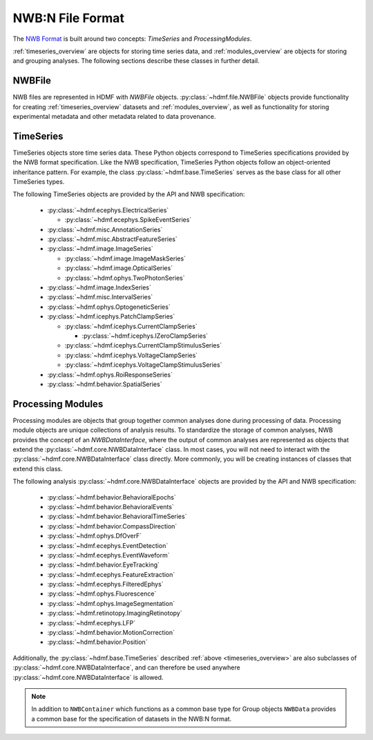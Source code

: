 .. _sec_nwbformat_overview:

NWB:N File Format
=================

The `NWB Format <https://nwb-schema.readthedocs.io>`_ is built around two concepts:
*TimeSeries* and *ProcessingModules*.

:ref:`timeseries_overview` are objects for storing time series data, and :ref:`modules_overview` are objects
for storing and grouping analyses. The following sections describe these classes in further detail.


.. _file_overview:

NWBFile
-------

NWB files are represented in HDMF with *NWBFile* objects. :py:class:`~hdmf.file.NWBFile`
objects provide functionality for creating :ref:`timeseries_overview` datasets
and :ref:`modules_overview`, as well as functionality for storing
experimental metadata and other metadata related to data provenance.

.. _timeseries_overview:

TimeSeries
----------

TimeSeries objects store time series data. These Python objects correspond to TimeSeries specifications
provided by the NWB format specification. Like the NWB specification, TimeSeries Python objects
follow an object-oriented inheritance pattern. For example, the class :py:class:`~hdmf.base.TimeSeries`
serves as the base class for all other TimeSeries types.


The following TimeSeries objects are provided by the API and NWB specification:

  * :py:class:`~hdmf.ecephys.ElectricalSeries`

    * :py:class:`~hdmf.ecephys.SpikeEventSeries`

  * :py:class:`~hdmf.misc.AnnotationSeries`
  * :py:class:`~hdmf.misc.AbstractFeatureSeries`
  * :py:class:`~hdmf.image.ImageSeries`

    * :py:class:`~hdmf.image.ImageMaskSeries`
    * :py:class:`~hdmf.image.OpticalSeries`
    * :py:class:`~hdmf.ophys.TwoPhotonSeries`

  * :py:class:`~hdmf.image.IndexSeries`
  * :py:class:`~hdmf.misc.IntervalSeries`
  * :py:class:`~hdmf.ophys.OptogeneticSeries`
  * :py:class:`~hdmf.icephys.PatchClampSeries`

    * :py:class:`~hdmf.icephys.CurrentClampSeries`

      * :py:class:`~hdmf.icephys.IZeroClampSeries`

    * :py:class:`~hdmf.icephys.CurrentClampStimulusSeries`
    * :py:class:`~hdmf.icephys.VoltageClampSeries`
    * :py:class:`~hdmf.icephys.VoltageClampStimulusSeries`

  * :py:class:`~hdmf.ophys.RoiResponseSeries`
  * :py:class:`~hdmf.behavior.SpatialSeries`


.. _modules_overview:

Processing Modules
------------------

Processing modules are objects that group together common analyses done during processing of data.
Processing module objects are unique collections of analysis results. To standardize the storage of
common analyses, NWB provides the concept of an *NWBDataInterface*, where the output of
common analyses are represented as objects that extend the :py:class:`~hdmf.core.NWBDataInterface` class.
In most cases, you will not need to interact with the :py:class:`~hdmf.core.NWBDataInterface` class directly.
More commonly, you will be creating instances of classes that extend this class.

The following analysis :py:class:`~hdmf.core.NWBDataInterface` objects are provided by the API and NWB specification:

  * :py:class:`~hdmf.behavior.BehavioralEpochs`
  * :py:class:`~hdmf.behavior.BehavioralEvents`
  * :py:class:`~hdmf.behavior.BehavioralTimeSeries`
  * :py:class:`~hdmf.behavior.CompassDirection`
  * :py:class:`~hdmf.ophys.DfOverF`
  * :py:class:`~hdmf.ecephys.EventDetection`
  * :py:class:`~hdmf.ecephys.EventWaveform`
  * :py:class:`~hdmf.behavior.EyeTracking`
  * :py:class:`~hdmf.ecephys.FeatureExtraction`
  * :py:class:`~hdmf.ecephys.FilteredEphys`
  * :py:class:`~hdmf.ophys.Fluorescence`
  * :py:class:`~hdmf.ophys.ImageSegmentation`
  * :py:class:`~hdmf.retinotopy.ImagingRetinotopy`
  * :py:class:`~hdmf.ecephys.LFP`
  * :py:class:`~hdmf.behavior.MotionCorrection`
  * :py:class:`~hdmf.behavior.Position`

Additionally, the :py:class:`~hdmf.base.TimeSeries` described :ref:`above <timeseries_overview>`
are also subclasses of :py:class:`~hdmf.core.NWBDataInterface`, and can therefore be used anywhere
:py:class:`~hdmf.core.NWBDataInterface` is allowed.

.. note::

    In addition to ``NWBContainer`` which functions as a common base type for Group objects
    ``NWBData`` provides a common base for the specification of datasets in the NWB:N format.
